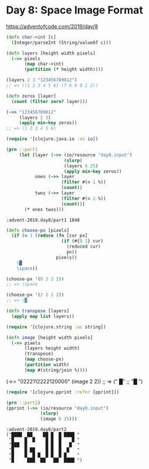 * Day 8: Space Image Format

https://adventofcode.com/2019/day/8

#+begin_src clojure :ns advent-2019.day8 :noweb yes :exports no :mkdirp yes :tangle src/advent_2019/day8.clj

<<code>>

#+end_src

#+begin_src clojure :ns advent-2019.day8 :noweb-ref code :results output
(defn char->int [c]
  (Integer/parseInt (String/valueOf c)))

(defn layers [height width pixels]
  (->> pixels
       (map char->int)
       (partition (* height width))))

#+end_src

#+RESULTS:

#+begin_src clojure
(layers 2 3 "123456789012")
;; => ((1 2 3 4 5 6) (7 8 9 0 1 2))
#+end_src

#+begin_src clojure :ns advent-2019.day8 :noweb-ref code :results output
(defn zeros [layer]
  (count (filter zero? layer)))

#+end_src

#+RESULTS:

#+begin_src clojure
(->> "123456789012"
     (layers 2 3)
     (apply min-key zeros))
;; => (1 2 3 4 5 6)
#+end_src

#+RESULTS:
: nil(1 2 3 4 5 6)

#+begin_src clojure :ns advent-2019.day8 :noweb-ref code :results output :exports both
(require '[clojure.java.io :as io])

(prn ::part1
     (let [layer (->> (io/resource "day8.input")
                      (slurp)
                      (layers 6 25)
                      (apply min-key zeros))
           ones (->> layer
                     (filter #(= 1 %))
                     (count))
           twos (->> layer
                     (filter #(= 2 %))
                     (count))]
       (* ones twos)))

#+end_src

#+RESULTS:
: :advent-2019.day8/part1 1848

#+begin_src clojure :ns advent-2019.day8 :noweb-ref code :results output
(defn choose-px [pixels]
  (if (= 1 (reduce (fn [cur px]
                     (if (#{0 1} cur)
                       (reduced cur)
                       px))
                   pixels))
    \█
    \space))

#+end_src

#+begin_src clojure
(choose-px '(0 2 2 2))
;; => \space

(choose-px '(2 2 1 2))
;; => \█
#+end_src

#+begin_src clojure :ns advent-2019.day8 :noweb-ref code :results output
(defn transpose [layers]
  (apply map list layers))

(require '[clojure.string :as string])

(defn image [height width pixels]
  (->> pixels
       (layers height width)
       (transpose)
       (map choose-px)
       (partition width)
       (map #(string/join %))))

#+end_src

#+RESULTS:

#+being_src clojure
(->> "0222112222120000"
     (image 2 2))
;; => (" █"
;;     "█ ")

#+end_src

#+begin_src clojure :ns advent-2019.day8 :noweb-ref code :results output :exports both
(require '[clojure.pprint :refer [pprint]])

(prn ::part2)
(pprint (->> (io/resource "day8.input")
             (slurp)
             (image 6 25)))

#+end_src

#+RESULTS:
: :advent-2019.day8/part2
: ("████  ██    ██ █  █ ████ "
:  "█    █  █    █ █  █    █ "
:  "███  █       █ █  █   █  "
:  "█    █ ██    █ █  █  █   "
:  "█    █  █ █  █ █  █ █    "
:  "█     ███  ██   ██  ████ ")
